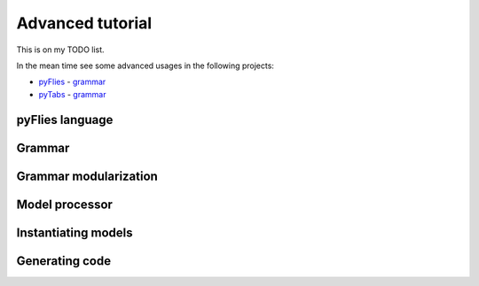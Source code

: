 Advanced tutorial
=================

This is on my TODO list.

In the mean time see some advanced usages in the following projects:

* `pyFlies <https://github.com/igordejanovic/pyFlies>`_ - `grammar <https://github.com/igordejanovic/pyFlies/blob/master/pyflies/lang/pyflies.tx>`_

* `pyTabs <https://github.com/E2Music/pyTabs>`_ - `grammar <https://github.com/E2Music/pyTabs/tree/master/pytabs/grammar>`_


pyFlies language
----------------

Grammar
-------

Grammar modularization
----------------------

Model processor
---------------

Instantiating models
--------------------

Generating code
---------------
